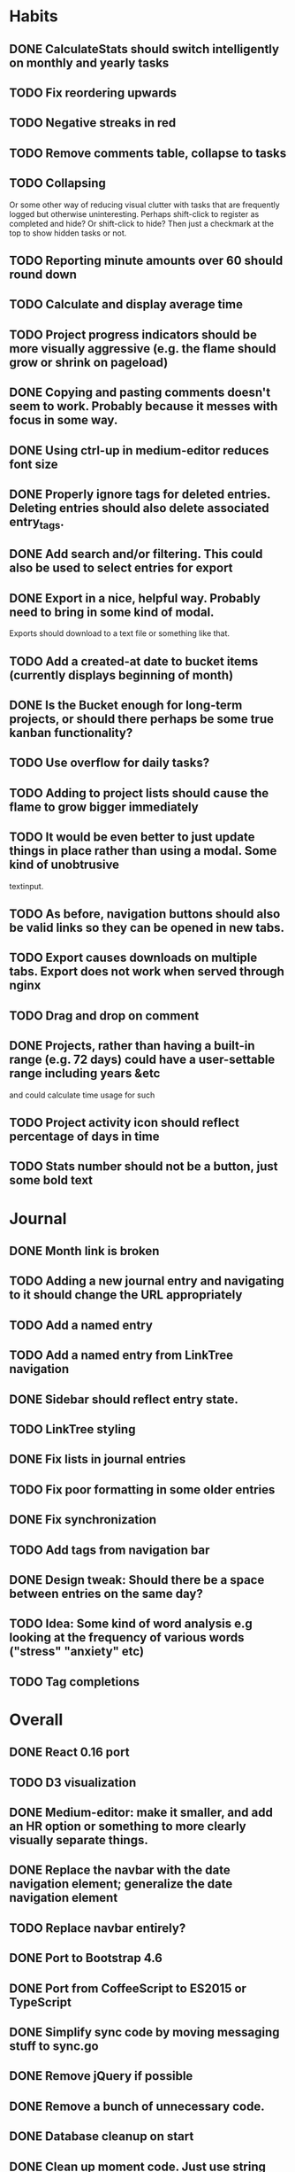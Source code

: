 * Habits
** DONE CalculateStats should switch intelligently on monthly and yearly tasks
** TODO Fix reordering upwards
** TODO Negative streaks in red
** TODO Remove comments table, collapse to tasks
** TODO Collapsing
   Or some other way of reducing visual clutter with tasks that are frequently logged but otherwise uninteresting.
   Perhaps shift-click to register as completed and hide? Or shift-click to hide?
   Then just a checkmark at the top to show hidden tasks or not.
** TODO Reporting minute amounts over 60 should round down
** TODO Calculate and display average time
** TODO Project progress indicators should be more visually aggressive (e.g. the flame should grow or shrink on pageload)
** DONE Copying and pasting comments doesn't seem to work. Probably because it messes with focus in some way.
** DONE Using ctrl-up in medium-editor reduces font size
** DONE Properly ignore tags for deleted entries. Deleting entries should also delete associated entry_tags.
** DONE Add search and/or filtering. This could also be used to select entries for export
** DONE Export in a nice, helpful way. Probably need to bring in some kind of modal.
  Exports should download to a text file or something like that.
** TODO Add a created-at date to bucket items (currently displays beginning of month)
** DONE Is the Bucket enough for long-term projects, or should there perhaps be some true kanban functionality?
** TODO Use overflow for daily tasks?
** TODO Adding to project lists should cause the flame to grow bigger immediately
** TODO It would be even better to just update things in place rather than using a modal. Some kind of unobtrusive
  textinput.
** TODO As before, navigation buttons should also be valid links so they can be opened in new tabs.
** TODO Export causes downloads on multiple tabs. Export does not work when served through nginx
** TODO Drag and drop on comment
** DONE Projects, rather than having a built-in range (e.g. 72 days) could have a user-settable range including years &etc
  and could calculate time usage for such
** TODO Project activity icon should reflect percentage of days in time
** TODO Stats number should not be a button, just some bold text
* Journal
** DONE Month link is broken
** TODO Adding a new journal entry and navigating to it should change the URL appropriately
** TODO Add a named entry
** TODO Add a named entry from LinkTree navigation
** DONE Sidebar should reflect entry state.
** TODO LinkTree styling
** DONE Fix lists in journal entries
** TODO Fix poor formatting in some older entries
** DONE Fix synchronization
** TODO Add tags from navigation bar
** DONE Design tweak: Should there be a space between entries on the same day?
** TODO Idea: Some kind of word analysis e.g looking at the frequency of various words ("stress" "anxiety" etc)
** TODO Tag completions
* Overall
** DONE React 0.16 port
** TODO D3 visualization
** DONE Medium-editor: make it smaller, and add an HR option or something to more clearly visually separate things.
** DONE Replace the navbar with the date navigation element; generalize the date navigation element
** TODO Replace navbar entirely?
** DONE Port to Bootstrap 4.6
** DONE Port from CoffeeScript to ES2015 or TypeScript
** DONE Simplify sync code by moving messaging stuff to sync.go
** DONE Remove jQuery if possible
** DONE Remove a bunch of unnecessary code.
** DONE Database cleanup on start
** DONE Clean up moment code. Just use string constants in common rather than special methods.
    Perhaps convert dates to moments when they are received.
** DONE Nice error messages
** DONE Nice loading indicators
** DONE Title updates
** TODO Client-side, server-side and behavioral tests
** TODO React performance optimization
** DONE Handle WebSocket disconnects gracefully
** TODO Octicon replacement. There's no need to include all the octicons when this app uses 10-15 of them. Medium-editor-tables will have to be modified.
** TODO Switching from habits to journal or back causes a "WebSocket connection failed" message to pop up on Firefox.
** TODO ESC button should exit modals.
** TODO WebSocket bug: seems websockets cannot send multiple messages from a single go method. Unsure as to cause.
** DONE Use flexbox instead of bootstrap grid.

** TODO Time handling
    And OTOH, if you write a journal entry at 2:30 local time, you probably always want it to be
    reported as that, because you want to know when you wrote it, not when you wrote it adjusted
    for where you are now. 

* 0.1 roadmap
** DONE Write manual
** DONE Visual redesign
** TODO Journal search
** TODO Interactive timer
** TODO Built-in tutorial
** TODO Responsive interface
** TODO Windows & linux build
** DONE Redesign navbar (again)
** TODO Electron port
** DONE Refactor frontend code to be more organized
*** DONE window.prompt is unsupported
